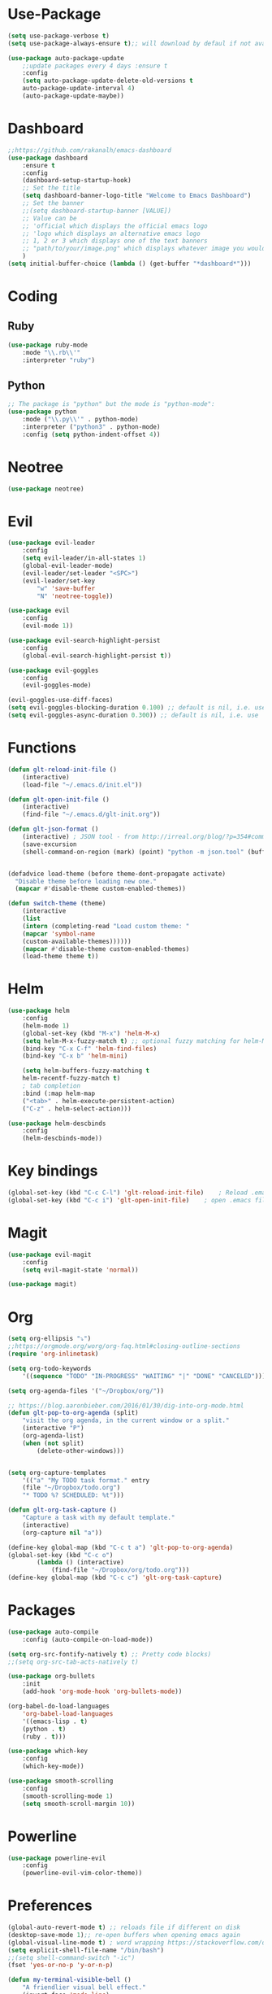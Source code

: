 * Use-Package
#+BEGIN_SRC emacs-lisp
(setq use-package-verbose t)
(setq use-package-always-ensure t);; will download by defaul if not available on machine

(use-package auto-package-update
    ;;update packages every 4 days :ensure t
    :config
    (setq auto-package-update-delete-old-versions t
    auto-package-update-interval 4)
    (auto-package-update-maybe))
#+END_SRC
* Dashboard
 #+BEGIN_SRC emacs-lisp
;;https://github.com/rakanalh/emacs-dashboard
(use-package dashboard
    :ensure t
    :config
    (dashboard-setup-startup-hook)
    ;; Set the title
    (setq dashboard-banner-logo-title "Welcome to Emacs Dashboard")
    ;; Set the banner
    ;;(setq dashboard-startup-banner [VALUE])
    ;; Value can be
    ;; 'official which displays the official emacs logo
    ;; 'logo which displays an alternative emacs logo
    ;; 1, 2 or 3 which displays one of the text banners
    ;; "path/to/your/image.png" which displays whatever image you would prefer
    )
(setq initial-buffer-choice (lambda () (get-buffer "*dashboard*")))
#+END_SRC
* Coding
** Ruby
 #+BEGIN_SRC emacs-lisp
(use-package ruby-mode
    :mode "\\.rb\\'"
    :interpreter "ruby")
 #+END_SRC
** Python
 #+BEGIN_SRC emacs-lisp
;; The package is "python" but the mode is "python-mode":
(use-package python
    :mode ("\\.py\\'" . python-mode)
    :interpreter ("python3" . python-mode)
    :config (setq python-indent-offset 4))
 #+END_SRC
* Neotree
#+BEGIN_SRC emacs-lisp
(use-package neotree)
#+END_SRC  
* Evil
#+BEGIN_SRC emacs-lisp
(use-package evil-leader
    :config
    (setq evil-leader/in-all-states 1)
    (global-evil-leader-mode)
    (evil-leader/set-leader "<SPC>")
    (evil-leader/set-key
	    "w" 'save-buffer
	    "N" 'neotree-toggle))

(use-package evil
    :config
    (evil-mode 1))

(use-package evil-search-highlight-persist
    :config
    (global-evil-search-highlight-persist t))

(use-package evil-goggles
    :config
    (evil-goggles-mode)

(evil-goggles-use-diff-faces)
(setq evil-goggles-blocking-duration 0.100) ;; default is nil, i.e. use `evil-goggles-duration'
(setq evil-goggles-async-duration 0.300)) ;; default is nil, i.e. use `evil-goggles-duration'
#+END_SRC                      
* Functions
#+BEGIN_SRC emacs-lisp
(defun glt-reload-init-file ()
    (interactive)
    (load-file "~/.emacs.d/init.el"))

(defun glt-open-init-file ()
    (interactive)
    (find-file "~/.emacs.d/glt-init.org"))

(defun glt-json-format ()
    (interactive) ; JSON tool - from http://irreal.org/blog/?p=354#comment-79015
    (save-excursion
    (shell-command-on-region (mark) (point) "python -m json.tool" (buffer-name) t)))

    
(defadvice load-theme (before theme-dont-propagate activate)
  "Disable theme before loading new one."
  (mapcar #'disable-theme custom-enabled-themes))

(defun switch-theme (theme)
    (interactive
    (list
    (intern (completing-read "Load custom theme: "
    (mapcar 'symbol-name
    (custom-available-themes))))))
    (mapcar #'disable-theme custom-enabled-themes)
    (load-theme theme t))
#+END_SRC
* Helm
#+BEGIN_SRC emacs-lisp
(use-package helm
    :config
    (helm-mode 1)
    (global-set-key (kbd "M-x") 'helm-M-x)
    (setq helm-M-x-fuzzy-match t) ;; optional fuzzy matching for helm-M-x
    (bind-key "C-x C-f" 'helm-find-files)
    (bind-key "C-x b" 'helm-mini)

    (setq helm-buffers-fuzzy-matching t
    helm-recentf-fuzzy-match t)
    ; tab completion
    :bind (:map helm-map
	("<tab>" . helm-execute-persistent-action)
	("C-z" . helm-select-action)))

(use-package helm-descbinds
    :config
    (helm-descbinds-mode))
#+END_SRC              
* Key bindings
#+BEGIN_SRC emacs-lisp
(global-set-key (kbd "C-c C-l") 'glt-reload-init-file)    ; Reload .emacs file
(global-set-key (kbd "C-c i") 'glt-open-init-file)    ; open .emacs file
#+END_SRC  
* Magit
#+BEGIN_SRC emacs-lisp
(use-package evil-magit
    :config
    (setq evil-magit-state 'normal))

(use-package magit)
#+END_SRC
* Org 
#+BEGIN_SRC emacs-lisp
(setq org-ellipsis "⤵")
;;https://orgmode.org/worg/org-faq.html#closing-outline-sections
(require 'org-inlinetask)

(setq org-todo-keywords
    '((sequence "TODO" "IN-PROGRESS" "WAITING" "|" "DONE" "CANCELED")))

(setq org-agenda-files '("~/Dropbox/org/"))

;; https://blog.aaronbieber.com/2016/01/30/dig-into-org-mode.html
(defun glt-pop-to-org-agenda (split)
    "visit the org agenda, in the current window or a split."
    (interactive "P")
    (org-agenda-list)
    (when (not split)
    	(delete-other-windows)))


(setq org-capture-templates
    '(("a" "My TODO task format." entry
    (file "~/Dropbox/todo.org")
    "* TODO %? SCHEDULED: %t")))

(defun glt-org-task-capture ()
    "Capture a task with my default template."
    (interactive)
    (org-capture nil "a"))

(define-key global-map (kbd "C-c t a") 'glt-pop-to-org-agenda)
(global-set-key (kbd "C-c o") 
		(lambda () (interactive) 
			(find-file "~/Dropbox/org/todo.org")))
(define-key global-map (kbd "C-c c") 'glt-org-task-capture)
#+END_SRC   
* Packages
#+BEGIN_SRC emacs-lisp
(use-package auto-compile
	:config (auto-compile-on-load-mode))

(setq org-src-fontify-natively t) ;; Pretty code blocks)
;;(setq org-src-tab-acts-natively t)

(use-package org-bullets
    :init
    (add-hook 'org-mode-hook 'org-bullets-mode))

(org-babel-do-load-languages
    'org-babel-load-languages
    '((emacs-lisp . t)
	(python . t)
	(ruby . t)))

(use-package which-key
    :config
    (which-key-mode))
    
(use-package smooth-scrolling
    :config
    (smooth-scrolling-mode 1)
    (setq smooth-scroll-margin 10))
#+END_SRC
* Powerline
#+BEGIN_SRC emacs-lisp
(use-package powerline-evil
    :config
    (powerline-evil-vim-color-theme))
#+END_SRC
* Preferences
#+BEGIN_SRC emacs-lisp
(global-auto-revert-mode t) ;; reloads file if different on disk
(desktop-save-mode 1);; re-open buffers when opening emacs again
(global-visual-line-mode t) ; word wrapping https://stackoverflow.com/questions/3281581/how-to-word-wrap-in-emacs
(setq explicit-shell-file-name "/bin/bash")
;;(setq shell-command-switch "-ic")
(fset 'yes-or-no-p 'y-or-n-p)

(defun my-terminal-visible-bell ()
    "A friendlier visual bell effect."
    (invert-face 'mode-line)
    (run-with-timer 0.1 nil 'invert-face 'mode-line))

(setq visible-bell nil
    ring-bell-function #'my-terminal-visible-bell)

(setq mac-command-modifier 'meta)
(setq mac-option-modifier 'none)
(setq load-prefer-newer t)
(global-linum-mode t)
(setq backup-directory-alist '(("." . "~/.emacs/backups/")))

;;(setq-default indent-tabs-mode nil)
(setq tab-width 4)
;;(setq-default tab-always-indent 'complete)

;;; Show matching parens
(setq show-paren-delay 0)
(show-paren-mode 1)
;;(use-package smart-tabs-mode)
;;(smart-tabs-insinuate 'python 'ruby)

;; display inline images always
(setq org-display-inline-images t)
(setq org-redisplay-inline-images t)
(setq org-startup-with-inline-images "inlineimages")
#+END_SRC
* Theme Settings
#+BEGIN_SRC emacs-lisp
(use-package all-the-icons)
;; Minimal UI
(scroll-bar-mode -1)
(tool-bar-mode   -1)
(tooltip-mode    -1)
(menu-bar-mode   -1)
;; transparent title bar
(add-to-list 'default-frame-alist '(ns-transparent-titlebar . t))
(add-to-list 'default-frame-alist '(ns-appearance . light))
(setq ns-use-proxy-icon  nil)
(setq frame-title-format nil)
;; Theme
(switch-theme 'leuven)
#+END_SRC
* Tramp
#+BEGIN_SRC emacs-lisp
(setq tramp-default-method "ssh")
#+END_SRC  
* Eshell
#+BEGIN_SRC emacs-lisp
(require 'cl-lib)
(require 'cl)

(defun shortened-path (path max-len)
    "Return a modified version of `path', replacing some components
    with single characters starting from the left to try and get
    the path down to `max-len'"
    (let* ((components (split-string (abbreviate-file-name path) "/"))
	    (len (+ (1- (length components))
		    (reduce '+ components :key 'length)))
	    (str ""))
    (while (and (> len max-len)
		(cdr components))
	(setq str (concat str (if (= 0 (length (car components)))
				"/"
				(string (elt (car components) 0) ?/)))
	    len (- len (1- (length (car components))))
	    components (cdr components)))
    (concat str (reduce (lambda (a b) (concat a "/" b)) components))))

;   - ban
;   - battery-empty
;   - battery-full
;   - battery-half
;   - battery-quarter
;   - battery-three-quarters
;   - btc
;   - chain-broken
;   - check
;   - chevron-right
;   - folder
;   - folder-o
;   - folder-open-o
;   - github
;   - hashtag
;   - key
; - keyboard
;   - undo
;   - upload
;   - usb
;   - wifi
;   - wrench
; - chevron-right

(setq eshell-prompt-regexp "^[^#$\n]*[#$] "
    eshell-prompt-function
    (lambda nil
    (concat
	(user-login-name) "  "
	(shortened-path (eshell/pwd) 10)
	(propertize " "  'face `(:foreground "blue"))
	(if (= (user-uid) 0) "   " "  "))))
#+END_SRC
* Package Updates
#+BEGIN_SRC emacs-lisp
(use-package auto-package-update
    ;;update packages every 4 days
    :ensure t
    :config
    (setq auto-package-update-delete-old-versions t
    auto-package-update-interval 4)
    (auto-package-update-maybe))
#+END_SRC
